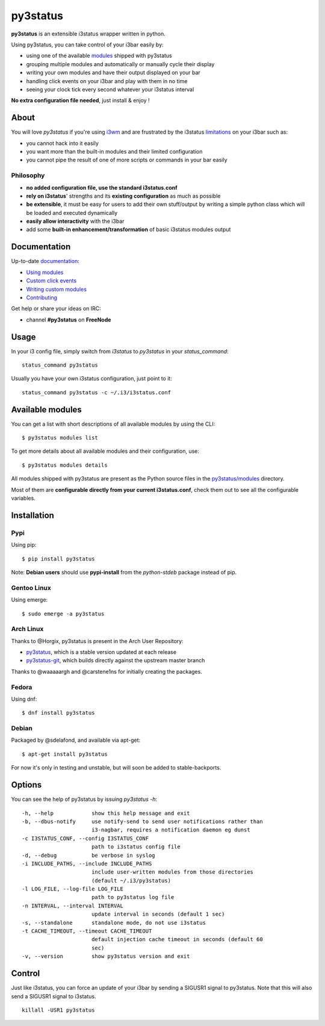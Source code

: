 *********
py3status
*********
|travis| |readthedocs|

.. |travis| image:: https://travis-ci.org/ultrabug/py3status.svg?branch=master
.. |readthedocs| image:: https://readthedocs.org/projects/py3status/badge/?version=latest

**py3status** is an extensible i3status wrapper written in python.

Using py3status, you can take control of your i3bar easily by:

- using one of the available
  `modules <https://py3status.readthedocs.io/en/latest/modules.html>`_
  shipped with py3status
- grouping multiple modules and automatically or manually cycle their display
- writing your own modules and have their output displayed on your bar
- handling click events on your i3bar and play with them in no time
- seeing your clock tick every second whatever your i3status interval

**No extra configuration file needed**, just install & enjoy !

About
=====
You will love `py3status` if you're using `i3wm <http://i3wm.org>`_ and are frustrated by the i3status `limitations <https://faq.i3wm.org/question/459/external-scriptsprograms-in-i3status-without-loosing-colors/>`_ on your i3bar such as:

* you cannot hack into it easily
* you want more than the built-in modules and their limited configuration
* you cannot pipe the result of one of more scripts or commands in your bar easily

Philosophy
----------
* **no added configuration file, use the standard i3status.conf**
* **rely on i3status**' strengths and its **existing configuration** as much as possible
* **be extensible**, it must be easy for users to add their own stuff/output by writing a simple python class which will be loaded and executed dynamically
* **easily allow interactivity** with the i3bar
* add some **built-in enhancement/transformation** of basic i3status modules output

Documentation
=============
Up-to-date `documentation <https://py3status.readthedocs.io>`_:

-  `Using modules <https://py3status.readthedocs.io/en/latest/configuration.html>`_

-  `Custom click events <https://py3status.readthedocs.io/en/latest/configuration.html#custom-click-events>`_

-  `Writing custom modules <https://py3status.readthedocs.io/en/latest/writing_modules.html>`_

-  `Contributing <https://py3status.readthedocs.io/en/latest/contributing.html>`_

Get help or share your ideas on IRC:

- channel **#py3status** on **FreeNode**

Usage
=====
In your i3 config file, simply switch from *i3status* to *py3status* in your *status_command*:
::

    status_command py3status

Usually you have your own i3status configuration, just point to it:
::

    status_command py3status -c ~/.i3/i3status.conf

Available modules
=================
You can get a list with short descriptions of all available modules by using the CLI:
::

    $ py3status modules list


To get more details about all available modules and their configuration, use:
::

    $ py3status modules details

All modules shipped with py3status are present as the Python source files in the `py3status/modules <https://github.com/ultrabug/py3status/tree/master/py3status/modules>`_ directory.

Most of them are **configurable directly from your current i3status.conf**, check them out to see all the configurable variables.

Installation
============
Pypi
----
Using pip:
::

    $ pip install py3status

Note: **Debian users** should use **pypi-install** from the *python-stdeb* package instead of pip.

Gentoo Linux
------------
Using emerge:
::

    $ sudo emerge -a py3status

Arch Linux
----------
Thanks to @Horgix, py3status is present in the Arch User Repository:

- `py3status <https://aur.archlinux.org/packages/py3status>`_, which is a
  stable version updated at each release
- `py3status-git <https://aur.archlinux.org/packages/py3status-git/>`_, which
  builds directly against the upstream master branch

Thanks to @waaaaargh and @carstene1ns for initially creating the packages.

Fedora
------
Using dnf:
::

    $ dnf install py3status

Debian
------
Packaged by @sdelafond, and available via apt-get:
::

    $ apt-get install py3status

For now it's only in testing and unstable, but will soon be added to
stable-backports.

Options
=======
You can see the help of py3status by issuing `py3status -h`:
::

    -h, --help            show this help message and exit
    -b, --dbus-notify     use notify-send to send user notifications rather than
                          i3-nagbar, requires a notification daemon eg dunst
    -c I3STATUS_CONF, --config I3STATUS_CONF
                          path to i3status config file
    -d, --debug           be verbose in syslog
    -i INCLUDE_PATHS, --include INCLUDE_PATHS
                          include user-written modules from those directories
                          (default ~/.i3/py3status)
    -l LOG_FILE, --log-file LOG_FILE
                          path to py3status log file
    -n INTERVAL, --interval INTERVAL
                          update interval in seconds (default 1 sec)
    -s, --standalone      standalone mode, do not use i3status
    -t CACHE_TIMEOUT, --timeout CACHE_TIMEOUT
                          default injection cache timeout in seconds (default 60
                          sec)
    -v, --version         show py3status version and exit

Control
=======
Just like i3status, you can force an update of your i3bar by sending a SIGUSR1 signal to py3status.
Note that this will also send a SIGUSR1 signal to i3status.
::

    killall -USR1 py3status
